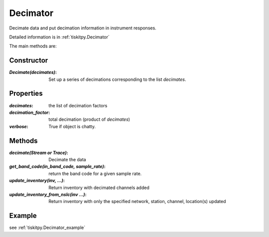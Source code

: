 .. _Decimator:

Decimator
=======================

Decimate data and put decimation information in instrument responses.

Detailed information is in :ref:`tiskitpy.Decimator`

The main methods are:

Constructor
---------------------

:`Decimate(decimates)`: Set up a series of decimations corresponding to the list
    `decimates`.

Properties
---------------------
:`decimates`: the list of decimation factors
:`decimation_factor`: total decimation (product of `decimates`)
:`verbose`: True if object is chatty.


Methods
---------------------

:`decimate(Stream or Trace)`: Decimate the data
:`get_band_code(in_band_code, sample_rate)`: return the band code for a given
    sample rate.
:`update_inventory(inv, ...)`: Return inventory with decimated channels added
:`update_inventory_from_nslc(inv ...)`: Return inventory with only the specified
 network, station, channel, location(s) updated
 

Example
---------------------


see :ref:`tiskitpy.Decimator_example`
